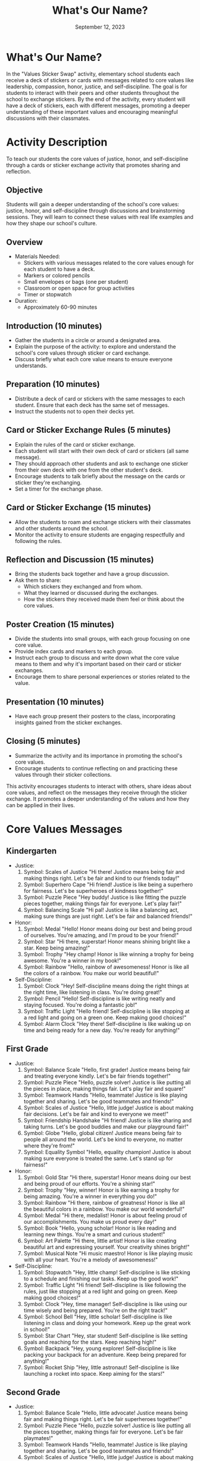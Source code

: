 #+TITLE: What's Our Name?
#+AUTHOR: September 12, 2023
#+OPTIONS: toc:t
#+LATEX_HEADER: \usepackage[hmarginratio=1:1, margin=1in]{geometry}
#+LATEX_HEADER: \usepackage{fancyhdr}
#+LATEX_HEADER: \usepackage{titlepic}
#+LATEX_HEADER: \usepackage{pdfpages}
#+LATEX_HEADER: \usepackage[colorlinks=true, urlcolor=blue, linkcolor=red]{hyperref}
#+LATEX_HEADER: \usepackage{graphicx}
#+LATEX_HEADER: \usepackage[mmddyyyy]{datetime}
#+LATEX_HEADER: \setlength{\parskip}{2mm}
#+LATEX_HEADER: \setlength{\parindent}{0mm}
#+LATEX_HEADER: \setcounter{secnumdepth}{3}
#+LATEX_HEADER: \setcounter{tocdepth}{10}
#+LATEX_HEADER: \usepackage{setspace}
#+LATEX_HEADER: \usepackage{times}

* What's Our Name?
  [[./logo.png]]

  In the "Values Sticker Swap" activity, elementary school students each receive a deck
  of stickers or cards with messages related to core values like leadership, compassion,
  honor, justice, and self-discipline. The goal is for students to interact with their
  peers and other students throughout the school to exchange stickers. By the end of the
  activity, every student will have a deck of stickers, each with different messages,
  promoting a deeper understanding of these important values and encouraging meaningful
  discussions with their classmates.

* Activity Description
  To teach our students the core values of justice, honor, and self-discipline through a cards or sticker exchange activity that promotes sharing and reflection.

** Objective
   Students will gain a deeper understanding of the school's core values: justice, honor,
   and self-discipline through discussions and brainstorming sessions. They will learn to
   connect these values with real life examples and how they shape our school's culture.

** Overview
   - Materials Needed:
     - Stickers with various messages related to the core values enough for each
       student to have a deck.
     - Markers or colored pencils
     - Small envelopes or bags (one per student)
     - Classroom or open space for group activities
     - Timer or stopwatch
   - Duration:
     - Approximately 60-90 minutes

** Introduction (10 minutes)
   - Gather the students in a circle or around a designated area.
   - Explain the purpose of the activity: to explore and understand the school's core
     values through sticker or card exchange.
   - Discuss briefly what each core value means to ensure everyone understands.

** Preparation (10 minutes)
   - Distribute a deck of card or stickers with the same messages to each student.
     Ensure that each deck has the same set of messages.
   - Instruct the students not to open their decks yet.

** Card or Sticker Exchange Rules (5 minutes)
   - Explain the rules of the card or sticker exchange.
   - Each student will start with their own deck of card or stickers (all same
     message).
   - They should approach other students and ask to exchange one sticker from their
     own deck with one from the other student's deck.
   - Encourage students to talk briefly about the message on the cards or sticker
     they're exchanging.
   - Set a timer for the exchange phase.

** Card or Sticker Exchange (15 minutes)
   - Allow the students to roam and exchange stickers with their classmates and other
     students around the school.
   - Monitor the activity to ensure students are engaging respectfully and following
     the rules.

** Reflection and Discussion (15 minutes)
   - Bring the students back together and have a group discussion.
   - Ask them to share:
     - Which stickers they exchanged and from whom.
     - What they learned or discussed during the exchanges.
     - How the stickers they received made them feel or think about the core values.

** Poster Creation (15 minutes)
   - Divide the students into small groups, with each group focusing on one core
     value.
   - Provide index cards and markers to each group.
   - Instruct each group to discuss and write down what the core value means to them
     and why it's important based on their card or sticker exchanges.
   - Encourage them to share personal experiences or stories related to the value.

** Presentation (10 minutes)
   - Have each group present their posters to the class, incorporating insights
     gained from the sticker exchanges.

** Closing (5 minutes)
   - Summarize the activity and its importance in promoting the school's core values.
   - Encourage students to continue reflecting on and practicing these values through
     their sticker collections.

  This activity encourages students to interact with others, share ideas about core values, and reflect on the messages they receive through the sticker exchange. It promotes a deeper understanding of the values and how they can be applied in their lives.

* Core Values Messages
** Kindergarten
   - Justice:
     1. Symbol: Scales of Justice
        "Hi there! Justice means being fair and making things right. Let's be fair and
        kind to our friends today!"
     2. Symbol: Superhero Cape
        "Hi friend! Justice is like being a superhero for fairness. Let's be superheroes
        of kindness together!"
     3. Symbol: Puzzle Piece
        "Hey buddy! Justice is like fitting the puzzle pieces together, making things fair
        for everyone. Let's play fair!"
     4. Symbol: Balancing Scale
        "Hi pal! Justice is like a balancing act, making sure things are just right. Let's
        be fair and balanced friends!"
   - Honor:
     1. Symbol: Medal
        "Hello! Honor means doing our best and being proud of ourselves. You're amazing,
        and I'm proud to be your friend!"
     2. Symbol: Star
        "Hi there, superstar! Honor means shining bright like a star. Keep being amazing!"
     3. Symbol: Trophy
        "Hey champ! Honor is like winning a trophy for being awesome. You're a winner in
        my book!"
     4. Symbol: Rainbow
        "Hello, rainbow of awesomeness! Honor is like all the colors of a rainbow. You
        make our world beautiful!"
   - Self-Discipline:
     1. Symbol: Clock
        "Hey! Self-discipline means doing the right things at the right time, like
        listening in class. You're doing great!"
     2. Symbol: Pencil
        "Hello! Self-discipline is like writing neatly and staying focused. You're doing a
        fantastic job!"
     3. Symbol: Traffic Light
        "Hello friend! Self-discipline is like stopping at a red light and going on a
        green one. Keep making good choices!"
     4. Symbol: Alarm Clock
        "Hey there! Self-discipline is like waking up on time and being ready for a new
        day. You're ready for anything!"

** First Grade
   - Justice:
     1. Symbol: Balance Scale
        "Hello, first grader! Justice means being fair and treating everyone kindly. Let's
        be fair friends together!"
     2. Symbol: Puzzle Piece
        "Hello, puzzle solver! Justice is like putting all the pieces in place, making
        things fair. Let's play fair and square!"
     3. Symbol: Teamwork Hands
        "Hello, teammate! Justice is like playing together and sharing. Let's be good
        teammates and friends!"
     4. Symbol: Scales of Justice
        "Hello, little judge! Justice is about making fair decisions. Let's be fair and
        kind to everyone we meet!"
     5. Symbol: Friendship Handshake
        "Hi friend! Justice is like sharing and taking turns. Let's be good buddies and
        make our playground fair!"
     6. Symbol: Globe
        "Hello, global citizen! Justice means being fair to people all around the world.
        Let's be kind to everyone, no matter where they're from!"
     7. Symbol: Equality Symbol
        "Hello, equality champion! Justice is about making sure everyone is treated the
        same. Let's stand up for fairness!"
   - Honor:
     1. Symbol: Gold Star
        "Hi there, superstar! Honor means doing our best and being proud of our efforts.
        You're a shining star!"
     2. Symbol: Trophy
        "Hey, winner! Honor is like earning a trophy for being amazing. You're a winner in
        everything you do!"
     3. Symbol: Rainbow
        "Hi there, rainbow of greatness! Honor is like all the beautiful colors in a
        rainbow. You make our world wonderful!"
     4. Symbol: Medal
        "Hi there, medalist! Honor is about feeling proud of our accomplishments. You make
        us proud every day!"
     5. Symbol: Book
        "Hello, young scholar! Honor is like reading and learning new things. You're a
        smart and curious student!"
     6. Symbol: Art Palette
        "Hi there, little artist! Honor is like creating beautiful art and expressing
        yourself. Your creativity shines bright!"
     7. Symbol: Musical Note
        "Hi music maestro! Honor is like playing music with all your heart. You're a
        melody of awesomeness!"
   - Self-Discipline:
     1. Symbol: Stopwatch
        "Hey, little champ! Self-discipline is like sticking to a schedule and finishing
        our tasks. Keep up the good work!"
     2. Symbol: Traffic Light
        "Hi friend! Self-discipline is like following the rules, just like stopping at a
        red light and going on green. Keep making good choices!"
     3. Symbol: Clock
        "Hey, time manager! Self-discipline is like using our time wisely and being
        prepared. You're on the right track!"
     4. Symbol: School Bell
        "Hey, little scholar! Self-discipline is like listening in class and doing your
        homework. Keep up the great work in school!"
     5. Symbol: Star Chart
        "Hey, star student! Self-discipline is like setting goals and reaching for the
        stars. Keep reaching high!"
     6. Symbol: Backpack
        "Hey, young explorer! Self-discipline is like packing your backpack for an
        adventure. Keep being prepared for anything!"
     7. Symbol: Rocket Ship
        "Hey, little astronaut! Self-discipline is like launching a rocket into space.
        Keep aiming for the stars!"

** Second Grade
   - Justice:
     1. Symbol: Balance Scale
        "Hello, little advocate! Justice means being fair and making things right. Let's
        be fair superheroes together!"
     2. Symbol: Puzzle Piece
        "Hello, puzzle solver! Justice is like putting all the pieces together, making
        things fair for everyone. Let's be fair playmates!"
     3. Symbol: Teamwork Hands
        "Hello, teammate! Justice is like playing together and sharing. Let's be good
        teammates and friends!"
     4. Symbol: Scales of Justice
        "Hello, little judge! Justice is about making fair decisions. Let's be fair and
        kind to everyone we meet!"
     5. Symbol: Compass
        "Hello, young navigator! Justice is like finding your way and helping others find
        theirs. Let's be good guides to each other!"
     6. Symbol: Equality Symbol
        "Hello, equality champion! Justice is about making sure everyone is treated the
        same. Let's stand up for fairness!"
     7. Symbol: Compassionate Heart
        "Hello, friend of kindness! Justice is like having a big heart and caring for
        others. Let's spread kindness everywhere!"
     8. Symbol: Helping Hands
        "Hello, helper! Justice is about lending a hand to those in need. Let's be friends
        who help each other!"
   - Honor:
     1. Symbol: Ribbon
        "Hi there, champion! Honor is like winning a ribbon for being amazing. You're a
        true winner in my eyes!"
     2. Symbol: Trophy
        "Hi there, trophy holder! Honor is like earning a trophy for your hard work.
        You're doing fantastic!"
     3. Symbol: Rainbow
        "Hi there, rainbow of greatness! Honor is like all the beautiful colors in a
        rainbow. You make our world wonderful!"
     4. Symbol: Medal
        "Hi there, medalist! Honor is about feeling proud of our accomplishments. You make
        us proud every day!"
     5. Symbol: Art Palette
        "Hi there, little artist! Honor is like creating beautiful art and expressing
        yourself. Your creativity shines brightly!"
     6. Symbol: Musical Note
        "Hi music maestro! Honor is like playing music with all your heart. You're a
        melody of awesomeness!"
     7. Symbol: Sports Ball
        "Hi there, sports superstar! Honor is like playing with sportsmanship and
        teamwork. You're a great teammate!"
     8. Symbol: Book
        "Hi bookworm! Honor is like reading and learning new things. You're a smart and
        curious student!"
   - Self-Discipline:
     1. Symbol: Stopwatch
        "Hey, time manager! Self-discipline is like following a schedule and staying
        organized. Keep up the great work!"
     2. Symbol: Traffic Light
        "Hey friend! Self-discipline is like following the rules, just like stopping at a
        red light and going on green. Keep making wise choices!"
     3. Symbol: Clock
        "Hey, timekeeper! Self-discipline is like using your time wisely and being
        prepared. Keep it up, little scholar!"
     4. Symbol: School Bell
        "Hey, little scholar! Self-discipline is like listening in class and doing your
        homework. Keep up the great work in school!"
     5. Symbol: Backpack
        "Hey, young explorer! Self-discipline is like packing your backpack for an
        adventure. Keep being prepared for anything!"
     6. Symbol: Rocket Ship
        "Hey, little astronaut! Self-discipline is like launching a rocket into space.
        Keep aiming for the stars!"
     7. Symbol: Graduation Cap
        "Hey, future graduate! Self-discipline is like working hard now for a bright
        future. Keep aiming for success!"
     8. Symbol: Computer Mouse
        "Hey tech-savvy friend! Self-discipline is like using technology wisely and
        responsibly. Keep being a digital role model!"

** Third Grade
   - Justice:
     1. Symbol: Scales of Justice
        "Hello, little judge! Justice is like making fair decisions. Let's be fair and
        stand up for what's right!"
     2. Symbol: Compass
        "Hello, young navigator! Justice is like finding your way and helping others find
        theirs. Let's navigate through challenges together!"
     3. Symbol: Equality Symbol
        "Hello equality advocate! Justice is about fairness for all. Let's stand up for
        equal rights and make the world better!"
     4. Symbol: Compassionate Heart
        "Hello friend of kindness! Justice is like having a compassionate heart. Let's
        spread kindness and make a positive impact!"
     5. Symbol: Globe
        "Hello, global citizen! Justice is about fairness worldwide. Let's learn about
        other cultures and be friends with people from all over!"
     6. Symbol: Helping Hands
        "Hello, helpful friend! Justice is like lending a hand to those in need. Let's be
        the change-makers and helpers in our community!"
     7. Symbol: Magnifying Glass
        "Hello detective of fairness! Justice is like examining things closely to find the
        truth. Let's be truth-seekers and defenders of justice!"
     8. Symbol: Globe with Compass
        "Hello global explorer! Justice is like finding your direction in the world. Let's
        explore cultures and make the world a better place!"
   - Honor:
     1. Symbol: Trophy
        "Hi there, champion! Honor is like earning a trophy for your hard work and
        honesty. Keep setting a high bar!"
     2. Symbol: Artist's Palette
        "Hi budding artist! Honor is like creating amazing art and expressing yourself.
        Your creativity knows no bounds!"
     3. Symbol: Musical Note
        "Hi musical virtuoso! Honor is like playing music with passion. Your melodies are
        a gift to the world!"
     4. Symbol: Sports Ball
        "Hi sports superstar! Honor is playing with sportsmanship and teamwork. You're a
        leader on and off the field!"
     5. Symbol: Chess Piece
        "Hi strategic thinker! Honor is like playing chess and making smart moves. Keep
        using your brainpower!"
     6. Symbol: Science Flask
        "Hi future scientist! Honor is like exploring and discovering new things. Your
        curiosity is taking you on amazing journeys!"
     7. Symbol: Theater Masks
        "Hi budding actor! Honor is like performing on stage with passion. Your talents
        shine bright in the spotlight!"
     8. Symbol: Olympic Torch
        "Hi future athlete! Honor is like striving for excellence in sports. Keep training
        hard and reaching for the podium!"
   - Self-Discipline:
     1. Symbol: Stopwatch
        "Hey time manager! Self-discipline is like managing your time wisely and staying
        organized. You're becoming a pro!"
     2. Symbol: Backpack
        "Hey explorer! Self-discipline is like packing your backpack for life's
        adventures. Stay prepared for all the exciting journeys ahead!"
     3. Symbol: Rocket Ship
        "Hey future astronaut! Self-discipline is like launching a rocket to reach your
        dreams. Aim high and soar!"
     4. Symbol: Graduation Cap
        "Hey future graduate! Self-discipline is like working hard now for a bright
        future. Keep aiming for excellence!"
     5. Symbol: Puzzle
        "Hey puzzle master! Self-discipline is like solving tricky puzzles step by step.
        You're a problem-solving pro!"
     6. Symbol: Computer Mouse
        "Hey tech-savvy expert! Self-discipline is like using technology responsibly and
        creatively. Keep innovating and exploring!"
     7. Symbol: Paintbrush
        "Hey young artist! Self-discipline is like creating masterpieces with patience and
        practice. Your art inspires us!"
     8. Symbol: Calculator
        "Hey math whiz! Self-discipline is like solving math problems with focus and
        determination. You're a math magician!"
